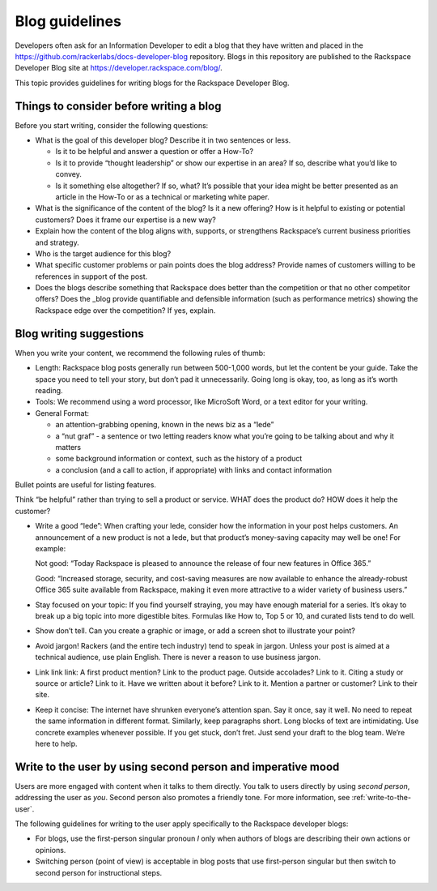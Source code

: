 .. _blog-guidelines:

===============
Blog guidelines
===============

Developers often ask for an Information Developer to edit a blog that they
have written and placed in the
https://github.com/rackerlabs/docs-developer-blog repository. Blogs in this
repository are published to the Rackspace Developer Blog site at
https://developer.rackspace.com/blog/.

This topic provides guidelines for writing blogs for the Rackspace Developer
Blog.


Things to consider before writing a blog
----------------------------------------

Before you start writing, consider the following questions:

- What is the goal of this developer blog? Describe it in two sentences or
  less.

  - Is it to be helpful and answer a question or offer a How-To?
  - Is it to provide “thought leadership” or show our expertise in an area?
    If so, describe what you’d like to convey.
  - Is it something else altogether? If so, what? It’s possible that your
    idea might be better presented as an article in the How-To or as a
    technical or marketing white paper.

- What is the significance of the content of the blog? Is it a new offering?
  How is it helpful to existing or potential customers? Does it frame our
  expertise is a new way?
- Explain how the content of the blog aligns with, supports, or strengthens
  Rackspace’s current business priorities and strategy.
- Who is the target audience for this blog?
- What specific customer problems or pain points does the blog address?
  Provide names of customers willing to be references in support of the post.
- Does the blogs describe something that Rackspace does better than the
  competition or that no other competitor offers? Does the _blog provide
  quantifiable and defensible information (such as performance metrics)
  showing the Rackspace edge over the competition? If yes, explain.


Blog writing suggestions
------------------------

When you write your content, we recommend the following rules of thumb:

-  Length: Rackspace blog posts generally run between 500-1,000 words, but let
   the content be your guide. Take the space you need to tell your story, but
   don’t pad it unnecessarily. Going long is okay, too, as long as it’s worth
   reading.

-  Tools: We recommend using a word processor, like MicroSoft Word, or a text
   editor for your writing.

-  General Format:

   - an attention-grabbing opening, known in the news biz as a “lede”

   - a “nut graf” - a sentence or two letting readers know what you’re going
     to be talking about and why it matters

   - some background information or context, such as the history of a product

   - a conclusion (and a call to action, if appropriate) with links and contact
     information

Bullet points are useful for listing features.

Think “be helpful” rather than trying to sell a product or service. WHAT does
the product do? HOW does it help the customer?

-  Write a good “lede”: When crafting your lede, consider how the information
   in your post helps customers. An announcement of a new product is not a
   lede, but that product’s money-saving capacity may well be one! For example:

   Not good: “Today Rackspace is pleased to announce the release of four new
   features in Office 365.”

   Good: “Increased storage, security, and cost-saving measures are now
   available to enhance the already-robust Office 365 suite available from
   Rackspace, making it even more attractive to a wider variety of business
   users.”

-  Stay focused on your topic: If you find yourself straying, you may have
   enough material for a series. It’s okay to break up a big topic into more
   digestible bites. Formulas like How to, Top 5 or 10, and curated lists tend
   to do well.

-  Show don’t tell. Can you create a graphic or image, or add a screen shot to
   illustrate your point?

-  Avoid jargon! Rackers (and the entire tech industry) tend to speak in
   jargon. Unless your post is aimed at a technical audience, use plain
   English. There is never a reason to use business jargon.

-  Link link link: A first product mention? Link to the product page. Outside
   accolades? Link to it. Citing a study or source or article? Link to it.
   Have we written about it before? Link to it. Mention a partner or customer?
   Link to their site.

-  Keep it concise: The internet have shrunken everyone’s attention span.
   Say it once, say it well. No need to repeat the same information in
   different format. Similarly, keep paragraphs short. Long blocks of text
   are intimidating. Use concrete examples whenever possible. If you get stuck,
   don’t fret. Just send your draft to the blog team. We’re here to help.


Write to the user by using second person and imperative mood
------------------------------------------------------------

Users are more engaged with content when it talks to them directly. You
talk to users directly by using *second person*, addressing the user as
*you*. Second person also promotes a friendly tone. For more information, see
:ref:`write-to-the-user`.

The following guidelines for writing to the user apply specifically to the
Rackspace developer blogs:

-  For blogs, use the first-person singular pronoun *I* only when authors of
   blogs are describing their own actions or opinions.

-  Switching person (point of view) is acceptable in blog posts that use
   first-person singular but then switch to second person for instructional
   steps.
